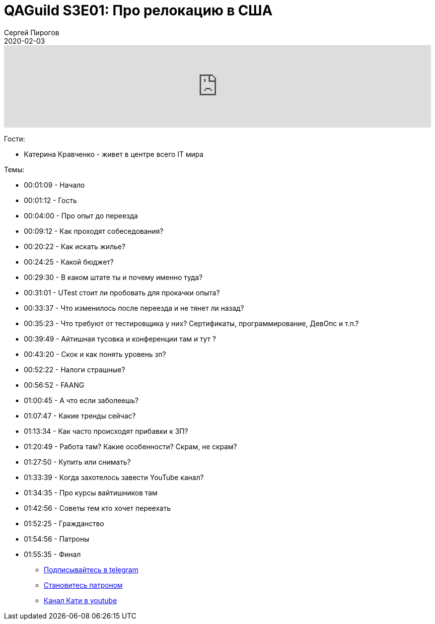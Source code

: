 = QAGuild S3E01: Про релокацию в США
Сергей Пирогов
2020-02-03
:jbake-type: post
:jbake-tags: QAGuild, Podcast
:jbake-summary: Разговор о переезде на работу в США
:jbake-status: published

++++
<iframe width="100%" height="166" scrolling="no" frameborder="no" allow="autoplay" src="https://w.soundcloud.com/player/?url=https%3A//api.soundcloud.com/tracks/754154095&color=%23ff5500&auto_play=false&hide_related=true&show_comments=true&show_user=true&show_reposts=false&show_teaser=true"></iframe>
++++

Гости:

- Катерина Кравченко - живет в центре всего IT мира

Темы:

- 00:01:09 - Начало
- 00:01:12 - Гость
- 00:04:00 - Про опыт до переезда
- 00:09:12 - Как проходят собеседования?
- 00:20:22 - Как искать жилье?
- 00:24:25 - Какой бюджет?
- 00:29:30 - В каком штате ты и почему именно туда?
- 00:31:01 - UTest стоит ли пробовать для прокачки опыта?
- 00:33:37 - Что изменилось после переезда и не тянет ли назад?
- 00:35:23 - Что требуют от тестировщика у них? Сертификаты, программирование, ДевОпс и т.п.?
- 00:39:49 - Айтишная тусовка и конференции там и тут ?
- 00:43:20 - Скок и как понять уровень зп?
- 00:52:22 - Налоги страшные?
- 00:56:52 - FAANG
- 01:00:45 - А что если заболеешь?
- 01:07:47 - Какие тренды сейчас?
- 01:13:34 - Как часто происходят прибавки к ЗП?
- 01:20:49 - Работа там? Какие особенности? Скрам, не скрам?
- 01:27:50 - Купить или снимать?
- 01:33:39 - Когда захотелось завести YouTube канал?
- 01:34:35 - Про курсы вайтишников там
- 01:42:56 - Советы тем кто хочет переехать
- 01:52:25 - Гражданство
- 01:54:56 - Патроны
- 01:55:35 - Финал



** http://bit.ly/qaguild-telegram[Подписывайтесь в telegram]
** http://bit.ly/qaguild-patreon[Становитесь патроном]
** https://www.youtube.com/channel/UCmiv7ZiPmP98mr2Lrfxg8lA[Канал Кати в youtube]